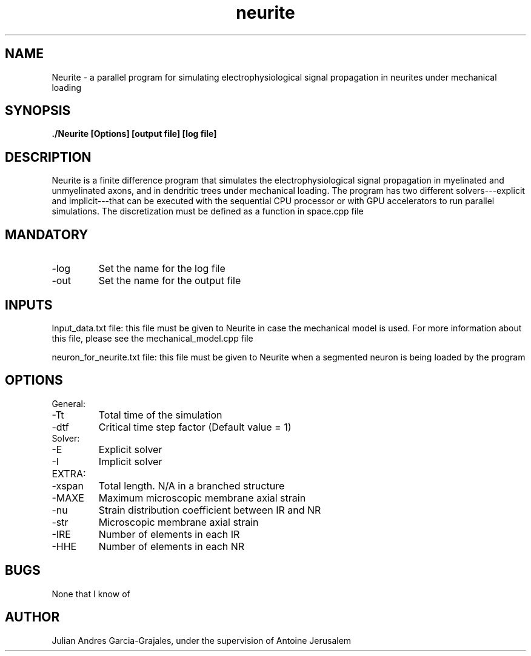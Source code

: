 .TH neurite 7 "March 2014" "Public version"
.SH NAME
Neurite - a parallel program for simulating electrophysiological signal propagation in neurites under mechanical loading
.SH SYNOPSIS
.B ./Neurite [Options] [output file] [log file]
.SH DESCRIPTION
Neurite is a finite difference program that simulates the electrophysiological signal propagation in myelinated and unmyelinated axons, and in dendritic trees under mechanical loading. The program has two different solvers---explicit and implicit---that can be executed with the sequential CPU processor or with GPU accelerators to run parallel simulations. The discretization must be defined as a function in space.cpp file
.SH MANDATORY
.IP -log
Set the name for the log file
.IP -out
Set the name for the output file
.SH INPUTS
Input_data.txt file: this file must be given to Neurite in case the mechanical model is used. For more information about this file, please see the mechanical_model.cpp file

neuron_for_neurite.txt file: this file must be given to Neurite when a segmented neuron is being loaded by the program
.SH OPTIONS
.IP General:
.IP -Tt
Total time of the simulation
.IP -dtf
Critical time step factor (Default value = 1)
.IP Solver:
.IP -E
Explicit solver
.IP -I
Implicit solver
.IP EXTRA:
.IP -xspan
Total length. N/A in a branched structure
.IP -MAXE
Maximum microscopic membrane axial strain
.IP -nu
Strain distribution coefficient between IR and NR
.IP -str
Microscopic membrane axial strain
.IP -IRE
Number of elements in each IR
.IP -HHE
Number of elements in each NR
.SH BUGS
None that I know of
.SH AUTHOR
Julian Andres Garcia-Grajales, under the supervision of Antoine Jerusalem
." .SH SEE ALSO
.SH
